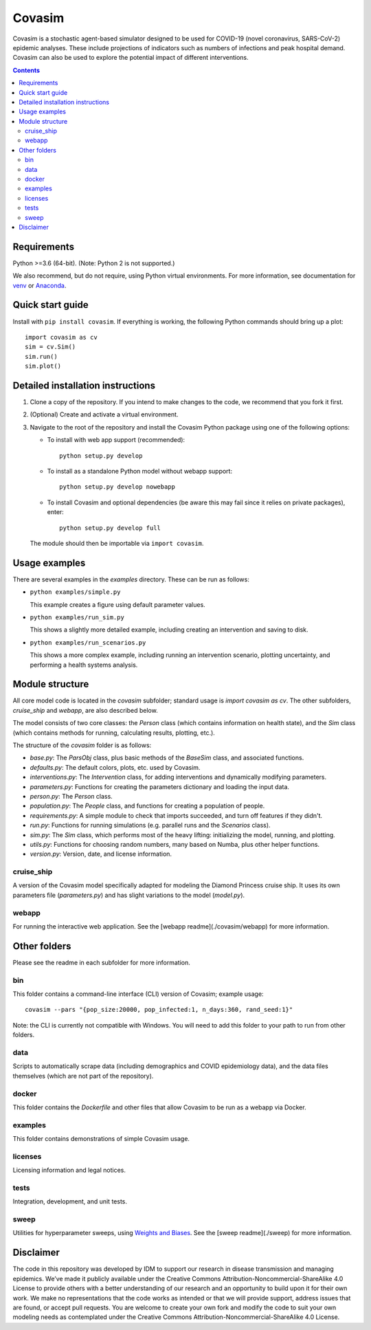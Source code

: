 =======
Covasim
=======

Covasim is a stochastic agent-based simulator designed to be used for COVID-19
(novel coronavirus, SARS-CoV-2) epidemic analyses. These include projections of
indicators such as numbers of infections and peak hospital demand. Covasim can
also be used to explore the potential impact of different interventions.

.. contents:: Contents
   :local:
   :depth: 2


Requirements
============

Python >=3.6 (64-bit). (Note: Python 2 is not supported.)

We also recommend, but do not require, using Python virtual environments. For
more information, see documentation for venv_ or Anaconda_.

.. _venv: https://docs.python.org/3/tutorial/venv.html
.. _Anaconda: https://docs.conda.io/projects/conda/en/latest/user-guide/tasks/manage-environments.html

Quick start guide
==================

Install with ``pip install covasim``. If everything is working, the following Python commands should bring up a plot::

  import covasim as cv
  sim = cv.Sim()
  sim.run()
  sim.plot()


Detailed installation instructions
==================================

1.  Clone a copy of the repository. If you intend to make changes to the code,
    we recommend that you fork it first.

2.  (Optional) Create and activate a virtual environment.

3.  Navigate to the root of the repository and install the Covasim Python package
    using one of the following options:

    *   To install with web app support (recommended)::

          python setup.py develop

    *   To install as a standalone Python model without webapp support::

          python setup.py develop nowebapp

    *   To install Covasim and optional dependencies (be aware this may fail
        since it relies on private packages), enter::

          python setup.py develop full

    The module should then be importable via ``import covasim``.


Usage examples
==============

There are several examples in the `examples` directory. These can be run as
follows:

* ``python examples/simple.py``

  This example creates a figure using default parameter values.

* ``python examples/run_sim.py``

  This shows a slightly more detailed example, including creating an intervention and saving to disk.

* ``python examples/run_scenarios.py``

  This shows a more complex example, including running an intervention scenario, plotting uncertainty, and performing a health systems analysis.


Module structure
================

All core model code is located in the `covasim` subfolder; standard usage is
`import covasim as cv`. The other subfolders, `cruise_ship` and `webapp`, are
also described below.

The model consists of two core classes: the `Person` class (which contains
information on health state), and the `Sim` class (which contains methods for
running, calculating results, plotting, etc.).

The structure of the `covasim` folder is as follows:

* `base.py`: The `ParsObj` class, plus basic methods of the `BaseSim` class, and associated functions.
* `defaults.py`: The default colors, plots, etc. used by Covasim.
* `interventions.py`: The `Intervention` class, for adding interventions and dynamically modifying parameters.
* `parameters.py`: Functions for creating the parameters dictionary and loading the input data.
* `person.py`: The `Person` class.
* `population.py`: The `People` class, and functions for creating a population of people.
* `requirements.py`: A simple module to check that imports succeeded, and turn off features if they didn't.
* `run.py`: Functions for running simulations (e.g. parallel runs and the `Scenarios` class).
* `sim.py`: The `Sim` class, which performs most of the heavy lifting: initializing the model, running, and plotting.
* `utils.py`: Functions for choosing random numbers, many based on Numba, plus other helper functions.
* `version.py`: Version, date, and license information.

cruise_ship
-----------

A version of the Covasim model specifically adapted for modeling the Diamond
Princess cruise ship. It uses its own parameters file (`parameters.py`) and has
slight variations to the model (`model.py`).

webapp
------

For running the interactive web application. See the [webapp readme](./covasim/webapp) for more information.

Other folders
=============

Please see the readme in each subfolder for more information.

bin
---

This folder contains a command-line interface (CLI) version of Covasim; example usage::

  covasim --pars "{pop_size:20000, pop_infected:1, n_days:360, rand_seed:1}"

Note: the CLI is currently not compatible with Windows. You will need to add
this folder to your path to run from other folders.

data
----

Scripts to automatically scrape data (including demographics and COVID epidemiology data),
and the data files themselves (which are not part of the repository).

docker
------

This folder contains the `Dockerfile` and other files that allow Covasim to be
run as a webapp via Docker.

examples
--------

This folder contains demonstrations of simple Covasim usage.

licenses
--------

Licensing information and legal notices.

tests
-----

Integration, development, and unit tests.

sweep
-----

Utilities for hyperparameter sweeps, using `Weights and Biases`_. See the [sweep readme](./sweep) for more information.

.. _Weights and Biases: https://www.wandb.com/

Disclaimer
==========

The code in this repository was developed by IDM to support our research in
disease transmission and managing epidemics. We’ve made it publicly available
under the Creative Commons Attribution-Noncommercial-ShareAlike 4.0 License to
provide others with a better understanding of our research and an opportunity to
build upon it for their own work. We make no representations that the code works
as intended or that we will provide support, address issues that are found, or
accept pull requests. You are welcome to create your own fork and modify the
code to suit your own modeling needs as contemplated under the Creative Commons
Attribution-Noncommercial-ShareAlike 4.0 License.
